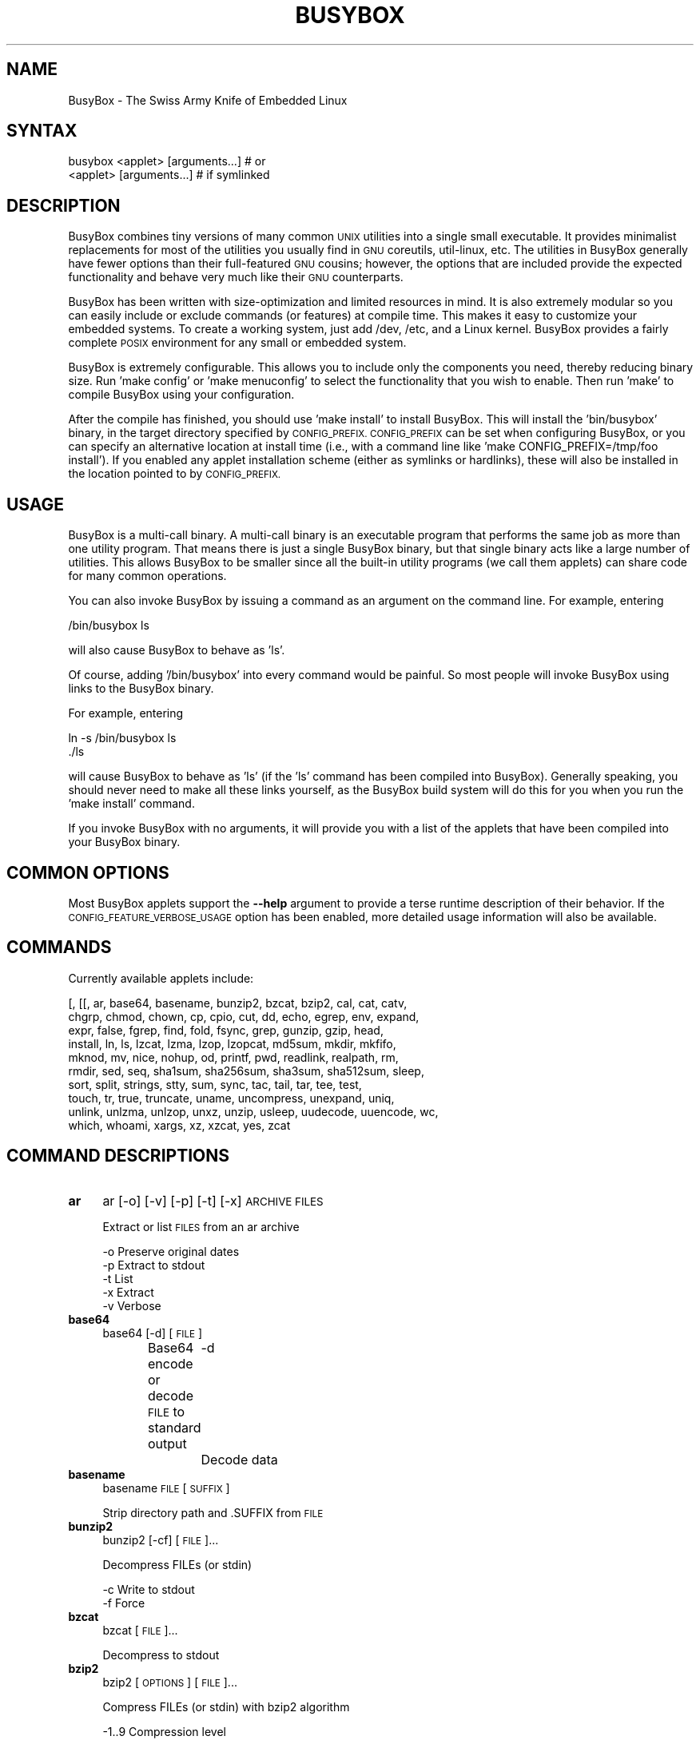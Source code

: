 .\" Automatically generated by Pod::Man 4.07 (Pod::Simple 3.32)
.\"
.\" Standard preamble:
.\" ========================================================================
.de Sp \" Vertical space (when we can't use .PP)
.if t .sp .5v
.if n .sp
..
.de Vb \" Begin verbatim text
.ft CW
.nf
.ne \\$1
..
.de Ve \" End verbatim text
.ft R
.fi
..
.\" Set up some character translations and predefined strings.  \*(-- will
.\" give an unbreakable dash, \*(PI will give pi, \*(L" will give a left
.\" double quote, and \*(R" will give a right double quote.  \*(C+ will
.\" give a nicer C++.  Capital omega is used to do unbreakable dashes and
.\" therefore won't be available.  \*(C` and \*(C' expand to `' in nroff,
.\" nothing in troff, for use with C<>.
.tr \(*W-
.ds C+ C\v'-.1v'\h'-1p'\s-2+\h'-1p'+\s0\v'.1v'\h'-1p'
.ie n \{\
.    ds -- \(*W-
.    ds PI pi
.    if (\n(.H=4u)&(1m=24u) .ds -- \(*W\h'-12u'\(*W\h'-12u'-\" diablo 10 pitch
.    if (\n(.H=4u)&(1m=20u) .ds -- \(*W\h'-12u'\(*W\h'-8u'-\"  diablo 12 pitch
.    ds L" ""
.    ds R" ""
.    ds C` ""
.    ds C' ""
'br\}
.el\{\
.    ds -- \|\(em\|
.    ds PI \(*p
.    ds L" ``
.    ds R" ''
.    ds C`
.    ds C'
'br\}
.\"
.\" Escape single quotes in literal strings from groff's Unicode transform.
.ie \n(.g .ds Aq \(aq
.el       .ds Aq '
.\"
.\" If the F register is >0, we'll generate index entries on stderr for
.\" titles (.TH), headers (.SH), subsections (.SS), items (.Ip), and index
.\" entries marked with X<> in POD.  Of course, you'll have to process the
.\" output yourself in some meaningful fashion.
.\"
.\" Avoid warning from groff about undefined register 'F'.
.de IX
..
.if !\nF .nr F 0
.if \nF>0 \{\
.    de IX
.    tm Index:\\$1\t\\n%\t"\\$2"
..
.    if !\nF==2 \{\
.        nr % 0
.        nr F 2
.    \}
.\}
.\"
.\" Accent mark definitions (@(#)ms.acc 1.5 88/02/08 SMI; from UCB 4.2).
.\" Fear.  Run.  Save yourself.  No user-serviceable parts.
.    \" fudge factors for nroff and troff
.if n \{\
.    ds #H 0
.    ds #V .8m
.    ds #F .3m
.    ds #[ \f1
.    ds #] \fP
.\}
.if t \{\
.    ds #H ((1u-(\\\\n(.fu%2u))*.13m)
.    ds #V .6m
.    ds #F 0
.    ds #[ \&
.    ds #] \&
.\}
.    \" simple accents for nroff and troff
.if n \{\
.    ds ' \&
.    ds ` \&
.    ds ^ \&
.    ds , \&
.    ds ~ ~
.    ds /
.\}
.if t \{\
.    ds ' \\k:\h'-(\\n(.wu*8/10-\*(#H)'\'\h"|\\n:u"
.    ds ` \\k:\h'-(\\n(.wu*8/10-\*(#H)'\`\h'|\\n:u'
.    ds ^ \\k:\h'-(\\n(.wu*10/11-\*(#H)'^\h'|\\n:u'
.    ds , \\k:\h'-(\\n(.wu*8/10)',\h'|\\n:u'
.    ds ~ \\k:\h'-(\\n(.wu-\*(#H-.1m)'~\h'|\\n:u'
.    ds / \\k:\h'-(\\n(.wu*8/10-\*(#H)'\z\(sl\h'|\\n:u'
.\}
.    \" troff and (daisy-wheel) nroff accents
.ds : \\k:\h'-(\\n(.wu*8/10-\*(#H+.1m+\*(#F)'\v'-\*(#V'\z.\h'.2m+\*(#F'.\h'|\\n:u'\v'\*(#V'
.ds 8 \h'\*(#H'\(*b\h'-\*(#H'
.ds o \\k:\h'-(\\n(.wu+\w'\(de'u-\*(#H)/2u'\v'-.3n'\*(#[\z\(de\v'.3n'\h'|\\n:u'\*(#]
.ds d- \h'\*(#H'\(pd\h'-\w'~'u'\v'-.25m'\f2\(hy\fP\v'.25m'\h'-\*(#H'
.ds D- D\\k:\h'-\w'D'u'\v'-.11m'\z\(hy\v'.11m'\h'|\\n:u'
.ds th \*(#[\v'.3m'\s+1I\s-1\v'-.3m'\h'-(\w'I'u*2/3)'\s-1o\s+1\*(#]
.ds Th \*(#[\s+2I\s-2\h'-\w'I'u*3/5'\v'-.3m'o\v'.3m'\*(#]
.ds ae a\h'-(\w'a'u*4/10)'e
.ds Ae A\h'-(\w'A'u*4/10)'E
.    \" corrections for vroff
.if v .ds ~ \\k:\h'-(\\n(.wu*9/10-\*(#H)'\s-2\u~\d\s+2\h'|\\n:u'
.if v .ds ^ \\k:\h'-(\\n(.wu*10/11-\*(#H)'\v'-.4m'^\v'.4m'\h'|\\n:u'
.    \" for low resolution devices (crt and lpr)
.if \n(.H>23 .if \n(.V>19 \
\{\
.    ds : e
.    ds 8 ss
.    ds o a
.    ds d- d\h'-1'\(ga
.    ds D- D\h'-1'\(hy
.    ds th \o'bp'
.    ds Th \o'LP'
.    ds ae ae
.    ds Ae AE
.\}
.rm #[ #] #H #V #F C
.\" ========================================================================
.\"
.IX Title "BUSYBOX 1"
.TH BUSYBOX 1 "2016-10-22" "version 1.25.1" "busybox"
.\" For nroff, turn off justification.  Always turn off hyphenation; it makes
.\" way too many mistakes in technical documents.
.if n .ad l
.nh
.SH "NAME"
BusyBox \- The Swiss Army Knife of Embedded Linux
.SH "SYNTAX"
.IX Header "SYNTAX"
.Vb 1
\& busybox <applet> [arguments...]  # or
\&
\& <applet> [arguments...]          # if symlinked
.Ve
.SH "DESCRIPTION"
.IX Header "DESCRIPTION"
BusyBox combines tiny versions of many common \s-1UNIX\s0 utilities into a single
small executable. It provides minimalist replacements for most of the utilities
you usually find in \s-1GNU\s0 coreutils, util-linux, etc. The utilities in BusyBox
generally have fewer options than their full-featured \s-1GNU\s0 cousins; however, the
options that are included provide the expected functionality and behave very
much like their \s-1GNU\s0 counterparts.
.PP
BusyBox has been written with size-optimization and limited resources in mind.
It is also extremely modular so you can easily include or exclude commands (or
features) at compile time. This makes it easy to customize your embedded
systems. To create a working system, just add /dev, /etc, and a Linux kernel.
BusyBox provides a fairly complete \s-1POSIX\s0 environment for any small or embedded
system.
.PP
BusyBox is extremely configurable.  This allows you to include only the
components you need, thereby reducing binary size. Run 'make config' or 'make
menuconfig' to select the functionality that you wish to enable.  Then run
\&'make' to compile BusyBox using your configuration.
.PP
After the compile has finished, you should use 'make install' to install
BusyBox. This will install the 'bin/busybox' binary, in the target directory
specified by \s-1CONFIG_PREFIX. CONFIG_PREFIX\s0 can be set when configuring BusyBox,
or you can specify an alternative location at install time (i.e., with a
command line like 'make CONFIG_PREFIX=/tmp/foo install'). If you enabled
any applet installation scheme (either as symlinks or hardlinks), these will
also be installed in the location pointed to by \s-1CONFIG_PREFIX.\s0
.SH "USAGE"
.IX Header "USAGE"
BusyBox is a multi-call binary.  A multi-call binary is an executable program
that performs the same job as more than one utility program.  That means there
is just a single BusyBox binary, but that single binary acts like a large
number of utilities.  This allows BusyBox to be smaller since all the built-in
utility programs (we call them applets) can share code for many common
operations.
.PP
You can also invoke BusyBox by issuing a command as an argument on the
command line.  For example, entering
.PP
.Vb 1
\&        /bin/busybox ls
.Ve
.PP
will also cause BusyBox to behave as 'ls'.
.PP
Of course, adding '/bin/busybox' into every command would be painful.  So most
people will invoke BusyBox using links to the BusyBox binary.
.PP
For example, entering
.PP
.Vb 2
\&        ln \-s /bin/busybox ls
\&        ./ls
.Ve
.PP
will cause BusyBox to behave as 'ls' (if the 'ls' command has been compiled
into BusyBox).  Generally speaking, you should never need to make all these
links yourself, as the BusyBox build system will do this for you when you run
the 'make install' command.
.PP
If you invoke BusyBox with no arguments, it will provide you with a list of the
applets that have been compiled into your BusyBox binary.
.SH "COMMON OPTIONS"
.IX Header "COMMON OPTIONS"
Most BusyBox applets support the \fB\-\-help\fR argument to provide a terse runtime
description of their behavior.  If the \s-1CONFIG_FEATURE_VERBOSE_USAGE\s0 option has
been enabled, more detailed usage information will also be available.
.SH "COMMANDS"
.IX Header "COMMANDS"
Currently available applets include:
.PP
.Vb 10
\&        [, [[, ar, base64, basename, bunzip2, bzcat, bzip2, cal, cat, catv,
\&        chgrp, chmod, chown, cp, cpio, cut, dd, echo, egrep, env, expand,
\&        expr, false, fgrep, find, fold, fsync, grep, gunzip, gzip, head,
\&        install, ln, ls, lzcat, lzma, lzop, lzopcat, md5sum, mkdir, mkfifo,
\&        mknod, mv, nice, nohup, od, printf, pwd, readlink, realpath, rm,
\&        rmdir, sed, seq, sha1sum, sha256sum, sha3sum, sha512sum, sleep,
\&        sort, split, strings, stty, sum, sync, tac, tail, tar, tee, test,
\&        touch, tr, true, truncate, uname, uncompress, unexpand, uniq,
\&        unlink, unlzma, unlzop, unxz, unzip, usleep, uudecode, uuencode, wc,
\&        which, whoami, xargs, xz, xzcat, yes, zcat
.Ve
.SH "COMMAND DESCRIPTIONS"
.IX Header "COMMAND DESCRIPTIONS"
.IP "\fBar\fR" 4
.IX Item "ar"
ar [\-o] [\-v] [\-p] [\-t] [\-x] \s-1ARCHIVE FILES\s0
.Sp
Extract or list \s-1FILES\s0 from an ar archive
.Sp
.Vb 5
\&        \-o      Preserve original dates
\&        \-p      Extract to stdout
\&        \-t      List
\&        \-x      Extract
\&        \-v      Verbose
.Ve
.IP "\fBbase64\fR" 4
.IX Item "base64"
base64 [\-d] [\s-1FILE\s0]
.Sp
Base64 encode or decode \s-1FILE\s0 to standard output
	\-d	Decode data
.IP "\fBbasename\fR" 4
.IX Item "basename"
basename \s-1FILE\s0 [\s-1SUFFIX\s0]
.Sp
Strip directory path and .SUFFIX from \s-1FILE\s0
.IP "\fBbunzip2\fR" 4
.IX Item "bunzip2"
bunzip2 [\-cf] [\s-1FILE\s0]...
.Sp
Decompress FILEs (or stdin)
.Sp
.Vb 2
\&        \-c      Write to stdout
\&        \-f      Force
.Ve
.IP "\fBbzcat\fR" 4
.IX Item "bzcat"
bzcat [\s-1FILE\s0]...
.Sp
Decompress to stdout
.IP "\fBbzip2\fR" 4
.IX Item "bzip2"
bzip2 [\s-1OPTIONS\s0] [\s-1FILE\s0]...
.Sp
Compress FILEs (or stdin) with bzip2 algorithm
.Sp
.Vb 4
\&        \-1..9   Compression level
\&        \-d      Decompress
\&        \-c      Write to stdout
\&        \-f      Force
.Ve
.IP "\fBcal\fR" 4
.IX Item "cal"
cal [\-jy] [[\s-1MONTH\s0] \s-1YEAR\s0]
.Sp
Display a calendar
.Sp
.Vb 2
\&        \-j      Use julian dates
\&        \-y      Display the entire year
.Ve
.IP "\fBcat\fR" 4
.IX Item "cat"
cat [\s-1FILE\s0]...
.Sp
Concatenate FILEs and print them to stdout
.IP "\fBcatv\fR" 4
.IX Item "catv"
catv [\-etv] [\s-1FILE\s0]...
.Sp
Display nonprinting characters as ^x or M\-x
.Sp
.Vb 3
\&        \-e      End each line with $
\&        \-t      Show tabs as ^I
\&        \-v      Don\*(Aqt use ^x or M\-x escapes
.Ve
.IP "\fBchgrp\fR" 4
.IX Item "chgrp"
chgrp [\-RhLHPcvf]... \s-1GROUP FILE...\s0
.Sp
Change the group membership of each \s-1FILE\s0 to \s-1GROUP\s0
.Sp
.Vb 8
\&        \-R      Recurse
\&        \-h      Affect symlinks instead of symlink targets
\&        \-L      Traverse all symlinks to directories
\&        \-H      Traverse symlinks on command line only
\&        \-P      Don\*(Aqt traverse symlinks (default)
\&        \-c      List changed files
\&        \-v      Verbose
\&        \-f      Hide errors
.Ve
.IP "\fBchmod\fR" 4
.IX Item "chmod"
chmod [\-Rcvf] MODE[,MODE]... \s-1FILE...\s0
.Sp
Each \s-1MODE\s0 is one or more of the letters ugoa, one of the
symbols +\-= and one or more of the letters rwxst
.Sp
.Vb 4
\&        \-R      Recurse
\&        \-c      List changed files
\&        \-v      List all files
\&        \-f      Hide errors
.Ve
.IP "\fBchown\fR" 4
.IX Item "chown"
chown [\-RhLHPcvf]... USER[:[\s-1GRP\s0]] \s-1FILE...\s0
.Sp
Change the owner and/or group of each \s-1FILE\s0 to \s-1USER\s0 and/or \s-1GRP\s0
.Sp
.Vb 8
\&        \-R      Recurse
\&        \-h      Affect symlinks instead of symlink targets
\&        \-L      Traverse all symlinks to directories
\&        \-H      Traverse symlinks on command line only
\&        \-P      Don\*(Aqt traverse symlinks (default)
\&        \-c      List changed files
\&        \-v      List all files
\&        \-f      Hide errors
.Ve
.IP "\fBcp\fR" 4
.IX Item "cp"
cp [\s-1OPTIONS\s0] \s-1SOURCE... DEST\s0
.Sp
Copy \s-1SOURCE\s0(s) to \s-1DEST\s0
.Sp
.Vb 10
\&        \-a      Same as \-dpR
\&        \-R,\-r   Recurse
\&        \-d,\-P   Preserve symlinks (default if \-R)
\&        \-L      Follow all symlinks
\&        \-H      Follow symlinks on command line
\&        \-p      Preserve file attributes if possible
\&        \-f      Overwrite
\&        \-i      Prompt before overwrite
\&        \-l,\-s   Create (sym)links
\&        \-u      Copy only newer files
.Ve
.IP "\fBcpio\fR" 4
.IX Item "cpio"
cpio [\-dmvu] [\-F \s-1FILE\s0] [\-R USER[:GRP]] [\-H newc] [\-tio] [\-p \s-1DIR\s0] [\s-1EXTR_FILE\s0]...
.Sp
Extract or list files from a cpio archive, or
create an archive (\-o) or copy files (\-p) using file list on stdin
.Sp
Main operation mode:
.Sp
.Vb 5
\&        \-t      List
\&        \-i      Extract EXTR_FILEs (or all)
\&        \-o      Create (requires \-H newc)
\&        \-p DIR  Copy files to DIR
\&Options:
\&
\&        \-d      Make leading directories
\&        \-m      Preserve mtime
\&        \-v      Verbose
\&        \-u      Overwrite
\&        \-F FILE Input (\-t,\-i,\-p) or output (\-o) file
\&        \-R USER[:GRP]   Set owner of created files
\&        \-H newc Archive format
.Ve
.IP "\fBcut\fR" 4
.IX Item "cut"
cut [\s-1OPTIONS\s0] [\s-1FILE\s0]...
.Sp
Print selected fields from each input \s-1FILE\s0 to stdout
.Sp
.Vb 6
\&        \-b LIST Output only bytes from LIST
\&        \-c LIST Output only characters from LIST
\&        \-d CHAR Use CHAR instead of tab as the field delimiter
\&        \-s      Output only the lines containing delimiter
\&        \-f N    Print only these fields
\&        \-n      Ignored
.Ve
.IP "\fBdd\fR" 4
.IX Item "dd"
dd [if=FILE] [of=FILE] [ibs=N] [obs=N] [bs=N] [count=N] [skip=N]
	[seek=N] [conv=notrunc|noerror|sync|fsync] [iflag=skip_bytes]
.Sp
Copy a file with converting and formatting
.Sp
.Vb 10
\&        if=FILE         Read from FILE instead of stdin
\&        of=FILE         Write to FILE instead of stdout
\&        bs=N            Read and write N bytes at a time
\&        ibs=N           Read N bytes at a time
\&        obs=N           Write N bytes at a time
\&        count=N         Copy only N input blocks
\&        skip=N          Skip N input blocks
\&        seek=N          Skip N output blocks
\&        conv=notrunc    Don\*(Aqt truncate output file
\&        conv=noerror    Continue after read errors
\&        conv=sync       Pad blocks with zeros
\&        conv=fsync      Physically write data out before finishing
\&        conv=swab       Swap every pair of bytes
\&        iflag=skip_bytes        skip=N is in bytes
\&        status=noxfer   Suppress rate output
\&        status=none     Suppress all output
.Ve
.Sp
N may be suffixed by c (1), w (2), b (512), kB (1000), k (1024), \s-1MB, M, GB, G\s0
.IP "\fBecho\fR" 4
.IX Item "echo"
echo [\-neE] [\s-1ARG\s0]...
.Sp
Print the specified ARGs to stdout
.Sp
.Vb 3
\&        \-n      Suppress trailing newline
\&        \-e      Interpret backslash escapes (i.e., \et=tab)
\&        \-E      Don\*(Aqt interpret backslash escapes (default)
.Ve
.IP "\fBenv\fR" 4
.IX Item "env"
env [\-iu] [\-] [name=value]... [\s-1PROG ARGS\s0]
.Sp
Print the current environment or run \s-1PROG\s0 after setting up
the specified environment
.Sp
.Vb 2
\&        \-, \-i   Start with an empty environment
\&        \-u      Remove variable from the environment
.Ve
.IP "\fBexpand\fR" 4
.IX Item "expand"
expand [\-i] [\-t N] [\s-1FILE\s0]...
.Sp
Convert tabs to spaces, writing to stdout
.Sp
.Vb 2
\&        \-i      Don\*(Aqt convert tabs after non blanks
\&        \-t      Tabstops every N chars
.Ve
.IP "\fBexpr\fR" 4
.IX Item "expr"
expr \s-1EXPRESSION\s0
.Sp
Print the value of \s-1EXPRESSION\s0 to stdout
.Sp
\&\s-1EXPRESSION\s0 may be:
.Sp
.Vb 10
\&        ARG1 | ARG2     ARG1 if it is neither null nor 0, otherwise ARG2
\&        ARG1 & ARG2     ARG1 if neither argument is null or 0, otherwise 0
\&        ARG1 < ARG2     1 if ARG1 is less than ARG2, else 0. Similarly:
\&        ARG1 <= ARG2
\&        ARG1 = ARG2
\&        ARG1 != ARG2
\&        ARG1 >= ARG2
\&        ARG1 > ARG2
\&        ARG1 + ARG2     Sum of ARG1 and ARG2. Similarly:
\&        ARG1 \- ARG2
\&        ARG1 * ARG2
\&        ARG1 / ARG2
\&        ARG1 % ARG2
\&        STRING : REGEXP         Anchored pattern match of REGEXP in STRING
\&        match STRING REGEXP     Same as STRING : REGEXP
\&        substr STRING POS LENGTH Substring of STRING, POS counted from 1
\&        index STRING CHARS      Index in STRING where any CHARS is found, or 0
\&        length STRING           Length of STRING
\&        quote TOKEN             Interpret TOKEN as a string, even if
\&                                it is a keyword like \*(Aqmatch\*(Aq or an
\&                                operator like \*(Aq/\*(Aq
\&        (EXPRESSION)            Value of EXPRESSION
.Ve
.Sp
Beware that many operators need to be escaped or quoted for shells.
Comparisons are arithmetic if both ARGs are numbers, else
lexicographical. Pattern matches return the string matched between
\&\e( and \e) or null; if \e( and \e) are not used, they return the number
of characters matched or 0.
.IP "\fBfind\fR" 4
.IX Item "find"
find [\-HL] [\s-1PATH\s0]... [\s-1OPTIONS\s0] [\s-1ACTIONS\s0]
.Sp
Search for files and perform actions on them.
First failed action stops processing of current file.
Defaults: \s-1PATH\s0 is current directory, action is '\-print'
.Sp
.Vb 7
\&        \-L,\-follow      Follow symlinks
\&        \-H              ...on command line only
\&        \-xdev           Don\*(Aqt descend directories on other filesystems
\&        \-maxdepth N     Descend at most N levels. \-maxdepth 0 applies
\&                        actions to command line arguments only
\&        \-mindepth N     Don\*(Aqt act on first N levels
\&        \-depth          Act on directory *after* traversing it
.Ve
.Sp
Actions:
.Sp
.Vb 10
\&        ( ACTIONS )     Group actions for \-o / \-a
\&        ! ACT           Invert ACT\*(Aqs success/failure
\&        ACT1 [\-a] ACT2  If ACT1 fails, stop, else do ACT2
\&        ACT1 \-o ACT2    If ACT1 succeeds, stop, else do ACT2
\&                        Note: \-a has higher priority than \-o
\&        \-name PATTERN   Match file name (w/o directory name) to PATTERN
\&        \-iname PATTERN  Case insensitive \-name
\&        \-path PATTERN   Match path to PATTERN
\&        \-ipath PATTERN  Case insensitive \-path
\&        \-regex PATTERN  Match path to regex PATTERN
\&        \-type X         File type is X (one of: f,d,l,b,c,...)
\&        \-perm MASK      At least one mask bit (+MASK), all bits (\-MASK),
\&                        or exactly MASK bits are set in file\*(Aqs mode
\&        \-mtime DAYS     mtime is greater than (+N), less than (\-N),
\&                        or exactly N days in the past
\&        \-mmin MINS      mtime is greater than (+N), less than (\-N),
\&                        or exactly N minutes in the past
\&        \-newer FILE     mtime is more recent than FILE\*(Aqs
\&        \-inum N         File has inode number N
\&        \-user NAME/ID   File is owned by given user
\&        \-group NAME/ID  File is owned by given group
\&        \-size N[bck]    File size is N (c:bytes,k:kbytes,b:512 bytes(def.))
\&                        +/\-N: file size is bigger/smaller than N
\&        \-links N        Number of links is greater than (+N), less than (\-N),
\&                        or exactly N
\&        \-prune          If current file is directory, don\*(Aqt descend into it
\&If none of the following actions is specified, \-print is assumed
\&        \-print          Print file name
\&        \-print0         Print file name, NUL terminated
\&        \-exec CMD ARG ; Run CMD with all instances of {} replaced by
\&                        file name. Fails if CMD exits with nonzero
\&        \-exec CMD ARG + Run CMD with {} replaced by list of file names
\&        \-delete         Delete current file/directory. Turns on \-depth option
.Ve
.IP "\fBfold\fR" 4
.IX Item "fold"
fold [\-bs] [\-w \s-1WIDTH\s0] [\s-1FILE\s0]...
.Sp
Wrap input lines in each \s-1FILE \s0(or stdin), writing to stdout
.Sp
.Vb 3
\&        \-b      Count bytes rather than columns
\&        \-s      Break at spaces
\&        \-w      Use WIDTH columns instead of 80
.Ve
.IP "\fBfsync\fR" 4
.IX Item "fsync"
fsync [\-d] \s-1FILE...\s0
.Sp
Write files' buffered blocks to disk
.Sp
.Vb 1
\&        \-d      Avoid syncing metadata
.Ve
.IP "\fBgrep\fR" 4
.IX Item "grep"
grep [\-HhnlLoqvsriwFE] [\-m N] [\-A/B/C N] PATTERN/\-e \s-1PATTERN..\s0./\-f \s-1FILE\s0 [\s-1FILE\s0]...
.Sp
Search for \s-1PATTERN\s0 in FILEs (or stdin)
.Sp
.Vb 10
\&        \-H      Add \*(Aqfilename:\*(Aq prefix
\&        \-h      Do not add \*(Aqfilename:\*(Aq prefix
\&        \-n      Add \*(Aqline_no:\*(Aq prefix
\&        \-l      Show only names of files that match
\&        \-L      Show only names of files that don\*(Aqt match
\&        \-c      Show only count of matching lines
\&        \-o      Show only the matching part of line
\&        \-q      Quiet. Return 0 if PATTERN is found, 1 otherwise
\&        \-v      Select non\-matching lines
\&        \-s      Suppress open and read errors
\&        \-r      Recurse
\&        \-i      Ignore case
\&        \-w      Match whole words only
\&        \-x      Match whole lines only
\&        \-F      PATTERN is a literal (not regexp)
\&        \-E      PATTERN is an extended regexp
\&        \-m N    Match up to N times per file
\&        \-A N    Print N lines of trailing context
\&        \-B N    Print N lines of leading context
\&        \-C N    Same as \*(Aq\-A N \-B N\*(Aq
\&        \-e PTRN Pattern to match
\&        \-f FILE Read pattern from file
.Ve
.IP "\fBgunzip\fR" 4
.IX Item "gunzip"
gunzip [\-cft] [\s-1FILE\s0]...
.Sp
Decompress FILEs (or stdin)
.Sp
.Vb 3
\&        \-c      Write to stdout
\&        \-f      Force
\&        \-t      Test file integrity
.Ve
.IP "\fBgzip\fR" 4
.IX Item "gzip"
gzip [\-cfd] [\s-1FILE\s0]...
.Sp
Compress FILEs (or stdin)
.Sp
.Vb 3
\&        \-d      Decompress
\&        \-c      Write to stdout
\&        \-f      Force
.Ve
.IP "\fBhead\fR" 4
.IX Item "head"
head [\s-1OPTIONS\s0] [\s-1FILE\s0]...
.Sp
Print first 10 lines of each \s-1FILE \s0(or stdin) to stdout.
With more than one \s-1FILE,\s0 precede each with a filename header.
.Sp
.Vb 5
\&        \-n N[kbm]       Print first N lines
\&        \-n \-N[kbm]      Print all except N last lines
\&        \-c [\-]N[kbm]    Print first N bytes
\&        \-q              Never print headers
\&        \-v              Always print headers
.Ve
.Sp
N may be suffixed by k (x1024), b (x512), or m (x1024^2).
.IP "\fBinstall\fR" 4
.IX Item "install"
install [\-cdDsp] [\-o \s-1USER\s0] [\-g \s-1GRP\s0] [\-m \s-1MODE\s0] [\-t \s-1DIR\s0] [\s-1SOURCE\s0]... \s-1DEST\s0
.Sp
Copy files and set attributes
.Sp
.Vb 9
\&        \-c      Just copy (default)
\&        \-d      Create directories
\&        \-D      Create leading target directories
\&        \-s      Strip symbol table
\&        \-p      Preserve date
\&        \-o USER Set ownership
\&        \-g GRP  Set group ownership
\&        \-m MODE Set permissions
\&        \-t DIR  Install to DIR
.Ve
.IP "\fBln\fR" 4
.IX Item "ln"
ln [\s-1OPTIONS\s0] \s-1TARGET...\s0 LINK|DIR
.Sp
Create a link \s-1LINK\s0 or \s-1DIR/TARGET\s0 to the specified \s-1TARGET\s0(s)
.Sp
.Vb 7
\&        \-s      Make symlinks instead of hardlinks
\&        \-f      Remove existing destinations
\&        \-n      Don\*(Aqt dereference symlinks \- treat like normal file
\&        \-b      Make a backup of the target (if exists) before link operation
\&        \-S suf  Use suffix instead of ~ when making backup files
\&        \-T      2nd arg must be a DIR
\&        \-v      Verbose
.Ve
.IP "\fBls\fR" 4
.IX Item "ls"
ls [\-1AaCxdLHRFplinsehrSXvctu] [\-w \s-1WIDTH\s0] [\s-1FILE\s0]...
.Sp
List directory contents
.Sp
.Vb 10
\&        \-1      One column output
\&        \-a      Include entries which start with .
\&        \-A      Like \-a, but exclude . and ..
\&        \-C      List by columns
\&        \-x      List by lines
\&        \-d      List directory entries instead of contents
\&        \-L      Follow symlinks
\&        \-H      Follow symlinks on command line
\&        \-R      Recurse
\&        \-p      Append / to dir entries
\&        \-F      Append indicator (one of */=@|) to entries
\&        \-l      Long listing format
\&        \-i      List inode numbers
\&        \-n      List numeric UIDs and GIDs instead of names
\&        \-s      List allocated blocks
\&        \-e      List full date and time
\&        \-h      List sizes in human readable format (1K 243M 2G)
\&        \-r      Sort in reverse order
\&        \-S      Sort by size
\&        \-X      Sort by extension
\&        \-v      Sort by version
\&        \-c      With \-l: sort by ctime
\&        \-t      With \-l: sort by mtime
\&        \-u      With \-l: sort by atime
\&        \-w N    Assume the terminal is N columns wide
\&        \-\-color[={always,never,auto}]   Control coloring
.Ve
.IP "\fBlzcat\fR" 4
.IX Item "lzcat"
lzcat [\s-1FILE\s0]...
.Sp
Decompress to stdout
.IP "\fBlzma\fR" 4
.IX Item "lzma"
lzma \-d [\-cf] [\s-1FILE\s0]...
.Sp
Decompress \s-1FILE \s0(or stdin)
.Sp
.Vb 3
\&        \-d      Decompress
\&        \-c      Write to stdout
\&        \-f      Force
.Ve
.IP "\fBlzop\fR" 4
.IX Item "lzop"
lzop [\-cfvd123456789CF] [\s-1FILE\s0]...
.Sp
.Vb 7
\&        \-1..9   Compression level
\&        \-d      Decompress
\&        \-c      Write to stdout
\&        \-f      Force
\&        \-v      Verbose
\&        \-F      Don\*(Aqt store or verify checksum
\&        \-C      Also write checksum of compressed block
.Ve
.IP "\fBlzopcat\fR" 4
.IX Item "lzopcat"
lzopcat [\-vCF] [\s-1FILE\s0]...
.Sp
.Vb 2
\&        \-v      Verbose
\&        \-F      Don\*(Aqt store or verify checksum
.Ve
.IP "\fBmd5sum\fR" 4
.IX Item "md5sum"
md5sum [\-c[sw]] [\s-1FILE\s0]...
.Sp
Print or check \s-1MD5\s0 checksums
.Sp
.Vb 3
\&        \-c      Check sums against list in FILEs
\&        \-s      Don\*(Aqt output anything, status code shows success
\&        \-w      Warn about improperly formatted checksum lines
.Ve
.IP "\fBmkdir\fR" 4
.IX Item "mkdir"
mkdir [\s-1OPTIONS\s0] \s-1DIRECTORY...\s0
.Sp
Create \s-1DIRECTORY\s0
.Sp
.Vb 2
\&        \-m MODE Mode
\&        \-p      No error if exists; make parent directories as needed
.Ve
.IP "\fBmkfifo\fR" 4
.IX Item "mkfifo"
mkfifo [\-m \s-1MODE\s0] \s-1NAME\s0
.Sp
Create named pipe
.Sp
.Vb 1
\&        \-m MODE Mode (default a=rw)
.Ve
.IP "\fBmknod\fR" 4
.IX Item "mknod"
mknod [\-m \s-1MODE\s0] \s-1NAME TYPE MAJOR MINOR\s0
.Sp
Create a special file (block, character, or pipe)
.Sp
.Vb 5
\&        \-m MODE Creation mode (default a=rw)
\&TYPE:
\&        b       Block device
\&        c or u  Character device
\&        p       Named pipe (MAJOR and MINOR are ignored)
.Ve
.IP "\fBmv\fR" 4
.IX Item "mv"
mv [\-fin] \s-1SOURCE DEST\s0
or: mv [\-fin] \s-1SOURCE... DIRECTORY\s0
.Sp
Rename \s-1SOURCE\s0 to \s-1DEST,\s0 or move \s-1SOURCE\s0(s) to \s-1DIRECTORY\s0
.Sp
.Vb 3
\&        \-f      Don\*(Aqt prompt before overwriting
\&        \-i      Interactive, prompt before overwrite
\&        \-n      Don\*(Aqt overwrite an existing file
.Ve
.IP "\fBnice\fR" 4
.IX Item "nice"
nice [\-n \s-1ADJUST\s0] [\s-1PROG ARGS\s0]
.Sp
Change scheduling priority, run \s-1PROG\s0
.Sp
.Vb 1
\&        \-n ADJUST       Adjust priority by ADJUST
.Ve
.IP "\fBnohup\fR" 4
.IX Item "nohup"
nohup \s-1PROG ARGS\s0
.Sp
Run \s-1PROG\s0 immune to hangups, with output to a non-tty
.IP "\fBod\fR" 4
.IX Item "od"
od [\-abcdfhilovxs] [\-t \s-1TYPE\s0] [\-A \s-1RADIX\s0] [\-N \s-1SIZE\s0] [\-j \s-1SKIP\s0] [\-S \s-1MINSTR\s0] [\-w \s-1WIDTH\s0] [\s-1FILE\s0]...
.Sp
Print FILEs (or stdin) unambiguously, as octal bytes by default
.IP "\fBprintf\fR" 4
.IX Item "printf"
printf \s-1FORMAT\s0 [\s-1ARG\s0]...
.Sp
Format and print \s-1ARG\s0(s) according to \s-1FORMAT \s0(a\-la C printf)
.IP "\fBpwd\fR" 4
.IX Item "pwd"
pwd
.Sp
Print the full filename of the current working directory
.IP "\fBreadlink\fR" 4
.IX Item "readlink"
readlink [\-fnv] \s-1FILE\s0
.Sp
Display the value of a symlink
.Sp
.Vb 3
\&        \-f      Canonicalize by following all symlinks
\&        \-n      Don\*(Aqt add newline
\&        \-v      Verbose
.Ve
.IP "\fBrealpath\fR" 4
.IX Item "realpath"
realpath \s-1FILE...\s0
.Sp
Return the absolute pathnames of given \s-1FILE\s0
.IP "\fBrm\fR" 4
.IX Item "rm"
rm [\-irf] \s-1FILE...\s0
.Sp
Remove (unlink) FILEs
.Sp
.Vb 3
\&        \-i      Always prompt before removing
\&        \-f      Never prompt
\&        \-R,\-r   Recurse
.Ve
.IP "\fBrmdir\fR" 4
.IX Item "rmdir"
rmdir [\s-1OPTIONS\s0] \s-1DIRECTORY...\s0
.Sp
Remove \s-1DIRECTORY\s0 if it is empty
.Sp
.Vb 1
\&        \-p      Include parents
.Ve
.IP "\fBsed\fR" 4
.IX Item "sed"
sed [\-inrE] [\-f \s-1FILE\s0]... [\-e \s-1CMD\s0]... [\s-1FILE\s0]...
or: sed [\-inrE] \s-1CMD\s0 [\s-1FILE\s0]...
.Sp
.Vb 6
\&        \-e CMD  Add CMD to sed commands to be executed
\&        \-f FILE Add FILE contents to sed commands to be executed
\&        \-i[SFX] Edit files in\-place (otherwise sends to stdout)
\&                Optionally back files up, appending SFX
\&        \-n      Suppress automatic printing of pattern space
\&        \-r,\-E   Use extended regex syntax
.Ve
.Sp
If no \-e or \-f, the first non-option argument is the sed command string.
Remaining arguments are input files (stdin if none).
.IP "\fBseq\fR" 4
.IX Item "seq"
seq [\-w] [\-s \s-1SEP\s0] [\s-1FIRST\s0 [\s-1INC\s0]] \s-1LAST\s0
.Sp
Print numbers from \s-1FIRST\s0 to \s-1LAST,\s0 in steps of \s-1INC.
FIRST, INC\s0 default to 1.
.Sp
.Vb 2
\&        \-w      Pad to last with leading zeros
\&        \-s SEP  String separator
.Ve
.IP "\fBsha1sum\fR" 4
.IX Item "sha1sum"
sha1sum [\-c[sw]] [\s-1FILE\s0]...
.Sp
Print or check \s-1SHA1\s0 checksums
.Sp
.Vb 3
\&        \-c      Check sums against list in FILEs
\&        \-s      Don\*(Aqt output anything, status code shows success
\&        \-w      Warn about improperly formatted checksum lines
.Ve
.IP "\fBsha256sum\fR" 4
.IX Item "sha256sum"
sha256sum [\-c[sw]] [\s-1FILE\s0]...
.Sp
Print or check \s-1SHA256\s0 checksums
.Sp
.Vb 3
\&        \-c      Check sums against list in FILEs
\&        \-s      Don\*(Aqt output anything, status code shows success
\&        \-w      Warn about improperly formatted checksum lines
.Ve
.IP "\fBsha3sum\fR" 4
.IX Item "sha3sum"
sha3sum [\-c[sw]] [\s-1FILE\s0]...
.Sp
Print or check \s-1SHA3\-512\s0 checksums
.Sp
.Vb 3
\&        \-c      Check sums against list in FILEs
\&        \-s      Don\*(Aqt output anything, status code shows success
\&        \-w      Warn about improperly formatted checksum lines
.Ve
.IP "\fBsha512sum\fR" 4
.IX Item "sha512sum"
sha512sum [\-c[sw]] [\s-1FILE\s0]...
.Sp
Print or check \s-1SHA512\s0 checksums
.Sp
.Vb 3
\&        \-c      Check sums against list in FILEs
\&        \-s      Don\*(Aqt output anything, status code shows success
\&        \-w      Warn about improperly formatted checksum lines
.Ve
.IP "\fBsleep\fR" 4
.IX Item "sleep"
sleep [N]...
.Sp
Pause for a time equal to the total of the args given, where each arg can
have an optional suffix of (s)econds, (m)inutes, (h)ours, or (d)ays
.IP "\fBsort\fR" 4
.IX Item "sort"
sort [\-nrugMcszbdfiokt] [\-o \s-1FILE\s0] [\-k start[.offset][opts][,end[.offset][opts]] [\-t \s-1CHAR\s0] [\s-1FILE\s0]...
.Sp
Sort lines of text
.Sp
.Vb 10
\&        \-o FILE Output to FILE
\&        \-c      Check whether input is sorted
\&        \-b      Ignore leading blanks
\&        \-f      Ignore case
\&        \-i      Ignore unprintable characters
\&        \-d      Dictionary order (blank or alphanumeric only)
\&        \-g      General numerical sort
\&        \-M      Sort month
\&        \-n      Sort numbers
\&        \-t CHAR Field separator
\&        \-k N[,M] Sort by Nth field
\&        \-r      Reverse sort order
\&        \-s      Stable (don\*(Aqt sort ties alphabetically)
\&        \-u      Suppress duplicate lines
\&        \-z      Lines are terminated by NUL, not newline
.Ve
.IP "\fBsplit\fR" 4
.IX Item "split"
split [\s-1OPTIONS\s0] [\s-1INPUT\s0 [\s-1PREFIX\s0]]
.Sp
.Vb 3
\&        \-b N[k|m]       Split by N (kilo|mega)bytes
\&        \-l N            Split by N lines
\&        \-a N            Use N letters as suffix
.Ve
.IP "\fBstrings\fR" 4
.IX Item "strings"
strings [\-afo] [\-n \s-1LEN\s0] [\s-1FILE\s0]...
.Sp
Display printable strings in a binary file
.Sp
.Vb 4
\&        \-a      Scan whole file (default)
\&        \-f      Precede strings with filenames
\&        \-n LEN  At least LEN characters form a string (default 4)
\&        \-o      Precede strings with decimal offsets
.Ve
.IP "\fBstty\fR" 4
.IX Item "stty"
stty [\-a|g] [\-F \s-1DEVICE\s0] [\s-1SETTING\s0]...
.Sp
Without arguments, prints baud rate, line discipline,
and deviations from stty sane
.Sp
.Vb 4
\&        \-F DEVICE       Open device instead of stdin
\&        \-a              Print all current settings in human\-readable form
\&        \-g              Print in stty\-readable form
\&        [SETTING]       See manpage
.Ve
.IP "\fBsum\fR" 4
.IX Item "sum"
sum [\-rs] [\s-1FILE\s0]...
.Sp
Checksum and count the blocks in a file
.Sp
.Vb 2
\&        \-r      Use BSD sum algorithm (1K blocks)
\&        \-s      Use System V sum algorithm (512byte blocks)
.Ve
.IP "\fBsync\fR" 4
.IX Item "sync"
sync
.Sp
Write all buffered blocks to disk
.IP "\fBtac\fR" 4
.IX Item "tac"
tac [\s-1FILE\s0]...
.Sp
Concatenate FILEs and print them in reverse
.IP "\fBtail\fR" 4
.IX Item "tail"
tail [\s-1OPTIONS\s0] [\s-1FILE\s0]...
.Sp
Print last 10 lines of each \s-1FILE \s0(or stdin) to stdout.
With more than one \s-1FILE,\s0 precede each with a filename header.
.Sp
.Vb 8
\&        \-f              Print data as file grows
\&        \-c [+]N[kbm]    Print last N bytes
\&        \-n N[kbm]       Print last N lines
\&        \-n +N[kbm]      Start on Nth line and print the rest
\&        \-q              Never print headers
\&        \-s SECONDS      Wait SECONDS between reads with \-f
\&        \-v              Always print headers
\&        \-F              Same as \-f, but keep retrying
.Ve
.Sp
N may be suffixed by k (x1024), b (x512), or m (x1024^2).
.IP "\fBtar\fR" 4
.IX Item "tar"
tar \-[cxtZzJjahmvO] [\-X \s-1FILE\s0] [\-T \s-1FILE\s0] [\-f \s-1TARFILE\s0] [\-C \s-1DIR\s0] [\s-1FILE\s0]...
.Sp
Create, extract, or list files from a tar file
.Sp
Operation:
.Sp
.Vb 10
\&        c       Create
\&        x       Extract
\&        t       List
\&        f       Name of TARFILE (\*(Aq\-\*(Aq for stdin/out)
\&        C       Change to DIR before operation
\&        v       Verbose
\&        Z       (De)compress using compress
\&        z       (De)compress using gzip
\&        J       (De)compress using xz
\&        j       (De)compress using bzip2
\&        a       (De)compress using lzma
\&        O       Extract to stdout
\&        h       Follow symlinks
\&        m       Don\*(Aqt restore mtime
\&        X       File with names to exclude
\&        T       File with names to include
.Ve
.IP "\fBtee\fR" 4
.IX Item "tee"
tee [\-ai] [\s-1FILE\s0]...
.Sp
Copy stdin to each \s-1FILE,\s0 and also to stdout
.Sp
.Vb 2
\&        \-a      Append to the given FILEs, don\*(Aqt overwrite
\&        \-i      Ignore interrupt signals (SIGINT)
.Ve
.IP "\fBtouch\fR" 4
.IX Item "touch"
touch [\-c] [\-d \s-1DATE\s0] [\-t \s-1DATE\s0] [\-r \s-1FILE\s0] \s-1FILE...\s0
.Sp
Update the last-modified date on the given FILE[s]
.Sp
.Vb 4
\&        \-c      Don\*(Aqt create files
\&        \-d DT   Date/time to use
\&        \-t DT   Date/time to use
\&        \-r FILE Use FILE\*(Aqs date/time
.Ve
.IP "\fBtr\fR" 4
.IX Item "tr"
tr [\-cds] \s-1STRING1\s0 [\s-1STRING2\s0]
.Sp
Translate, squeeze, or delete characters from stdin, writing to stdout
.Sp
.Vb 3
\&        \-c      Take complement of STRING1
\&        \-d      Delete input characters coded STRING1
\&        \-s      Squeeze multiple output characters of STRING2 into one character
.Ve
.IP "\fBtruncate\fR" 4
.IX Item "truncate"
truncate [\-c] \-s \s-1SIZE FILE...\s0
.Sp
Truncate FILEs to the given size
.Sp
.Vb 2
\&        \-c      Do not create files
\&        \-s SIZE Truncate to SIZE
.Ve
.IP "\fBuname\fR" 4
.IX Item "uname"
uname [\-amnrspvio]
.Sp
Print system information
.Sp
.Vb 9
\&        \-a      Print all
\&        \-m      The machine (hardware) type
\&        \-n      Hostname
\&        \-r      Kernel release
\&        \-s      Kernel name (default)
\&        \-p      Processor type
\&        \-v      Kernel version
\&        \-i      The hardware platform
\&        \-o      OS name
.Ve
.IP "\fBuncompress\fR" 4
.IX Item "uncompress"
uncompress [\-cf] [\s-1FILE\s0]...
.Sp
Decompress .Z file[s]
.Sp
.Vb 2
\&        \-c      Write to stdout
\&        \-f      Overwrite
.Ve
.IP "\fBunexpand\fR" 4
.IX Item "unexpand"
unexpand [\-fa][\-t N] [\s-1FILE\s0]...
.Sp
Convert spaces to tabs, writing to stdout
.Sp
.Vb 3
\&        \-a      Convert all blanks
\&        \-f      Convert only leading blanks
\&        \-t N    Tabstops every N chars
.Ve
.IP "\fBuniq\fR" 4
.IX Item "uniq"
uniq [\-cdu][\-f,s,w N] [\s-1INPUT\s0 [\s-1OUTPUT\s0]]
.Sp
Discard duplicate lines
.Sp
.Vb 6
\&        \-c      Prefix lines by the number of occurrences
\&        \-d      Only print duplicate lines
\&        \-u      Only print unique lines
\&        \-f N    Skip first N fields
\&        \-s N    Skip first N chars (after any skipped fields)
\&        \-w N    Compare N characters in line
.Ve
.IP "\fBunlink\fR" 4
.IX Item "unlink"
unlink \s-1FILE\s0
.Sp
Delete \s-1FILE\s0 by calling \fIunlink()\fR
.IP "\fBunlzma\fR" 4
.IX Item "unlzma"
unlzma [\-cf] [\s-1FILE\s0]...
.Sp
Decompress \s-1FILE \s0(or stdin)
.Sp
.Vb 2
\&        \-c      Write to stdout
\&        \-f      Force
.Ve
.IP "\fBunlzop\fR" 4
.IX Item "unlzop"
unlzop [\-cfvCF] [\s-1FILE\s0]...
.Sp
.Vb 4
\&        \-c      Write to stdout
\&        \-f      Force
\&        \-v      Verbose
\&        \-F      Don\*(Aqt store or verify checksum
.Ve
.IP "\fBunxz\fR" 4
.IX Item "unxz"
unxz [\-cf] [\s-1FILE\s0]...
.Sp
Decompress \s-1FILE \s0(or stdin)
.Sp
.Vb 2
\&        \-c      Write to stdout
\&        \-f      Force
.Ve
.IP "\fBunzip\fR" 4
.IX Item "unzip"
unzip [\-lnopq] FILE[.zip] [\s-1FILE\s0]... [\-x \s-1FILE...\s0] [\-d \s-1DIR\s0]
.Sp
Extract FILEs from \s-1ZIP\s0 archive
.Sp
.Vb 7
\&        \-l      List contents (with \-q for short form)
\&        \-n      Never overwrite files (default: ask)
\&        \-o      Overwrite
\&        \-p      Print to stdout
\&        \-q      Quiet
\&        \-x FILE Exclude FILEs
\&        \-d DIR  Extract into DIR
.Ve
.IP "\fBusleep\fR" 4
.IX Item "usleep"
usleep N
.Sp
Pause for N microseconds
.IP "\fBuudecode\fR" 4
.IX Item "uudecode"
uudecode [\-o \s-1OUTFILE\s0] [\s-1INFILE\s0]
.Sp
Uudecode a file
Finds \s-1OUTFILE\s0 in uuencoded source unless \-o is given
.IP "\fBuuencode\fR" 4
.IX Item "uuencode"
uuencode [\-m] [\s-1FILE\s0] \s-1STORED_FILENAME\s0
.Sp
Uuencode \s-1FILE \s0(or stdin) to stdout
.Sp
.Vb 1
\&        \-m      Use base64 encoding per RFC1521
.Ve
.IP "\fBwc\fR" 4
.IX Item "wc"
wc [\-clwL] [\s-1FILE\s0]...
.Sp
Count lines, words, and bytes for each \s-1FILE \s0(or stdin)
.Sp
.Vb 4
\&        \-c      Count bytes
\&        \-l      Count newlines
\&        \-w      Count words
\&        \-L      Print longest line length
.Ve
.IP "\fBwhich\fR" 4
.IX Item "which"
which [\s-1COMMAND\s0]...
.Sp
Locate a \s-1COMMAND\s0
.IP "\fBwhoami\fR" 4
.IX Item "whoami"
whoami
.Sp
Print the user name associated with the current effective user id
.IP "\fBxargs\fR" 4
.IX Item "xargs"
xargs [\s-1OPTIONS\s0] [\s-1PROG ARGS\s0]
.Sp
Run \s-1PROG\s0 on every item given by stdin
.Sp
.Vb 9
\&        \-p      Ask user whether to run each command
\&        \-r      Don\*(Aqt run command if input is empty
\&        \-0      Input is separated by NUL characters
\&        \-t      Print the command on stderr before execution
\&        \-e[STR] STR stops input processing
\&        \-n N    Pass no more than N args to PROG
\&        \-s N    Pass command line of no more than N bytes
\&        \-I STR  Replace STR within PROG ARGS with input line
\&        \-x      Exit if size is exceeded
.Ve
.IP "\fBxz\fR" 4
.IX Item "xz"
xz \-d [\-cf] [\s-1FILE\s0]...
.Sp
Decompress \s-1FILE \s0(or stdin)
.Sp
.Vb 3
\&        \-d      Decompress
\&        \-c      Write to stdout
\&        \-f      Force
.Ve
.IP "\fBxzcat\fR" 4
.IX Item "xzcat"
xzcat [\s-1FILE\s0]...
.Sp
Decompress to stdout
.IP "\fByes\fR" 4
.IX Item "yes"
yes [\s-1STRING\s0]
.Sp
Repeatedly output a line with \s-1STRING,\s0 or 'y'
.IP "\fBzcat\fR" 4
.IX Item "zcat"
zcat [\s-1FILE\s0]...
.Sp
Decompress to stdout
.SH "LIBC NSS"
.IX Header "LIBC NSS"
\&\s-1GNU\s0 Libc (glibc) uses the Name Service Switch (\s-1NSS\s0) to configure the behavior
of the C library for the local environment, and to configure how it reads
system data, such as passwords and group information.  This is implemented
using an /etc/nsswitch.conf configuration file, and using one or more of the
/lib/libnss_* libraries.  BusyBox tries to avoid using any libc calls that make
use of \s-1NSS. \s0 Some applets however, such as login and su, will use libc functions
that require \s-1NSS.\s0
.PP
If you enable \s-1CONFIG_USE_BB_PWD_GRP,\s0 BusyBox will use internal functions to
directly access the /etc/passwd, /etc/group, and /etc/shadow files without
using \s-1NSS. \s0 This may allow you to run your system without the need for
installing any of the \s-1NSS\s0 configuration files and libraries.
.PP
When used with glibc, the BusyBox 'networking' applets will similarly require
that you install at least some of the glibc \s-1NSS\s0 stuff (in particular,
/etc/nsswitch.conf, /lib/libnss_dns*, /lib/libnss_files*, and /lib/libresolv*).
.PP
Shameless Plug: As an alternative, one could use a C library such as uClibc.  In
addition to making your system significantly smaller, uClibc does not require the
use of any \s-1NSS\s0 support files or libraries.
.SH "MAINTAINER"
.IX Header "MAINTAINER"
Denis Vlasenko <vda.linux@googlemail.com>
.SH "AUTHORS"
.IX Header "AUTHORS"
The following people have contributed code to BusyBox whether they know it or
not.  If you have written code included in BusyBox, you should probably be
listed here so you can obtain your bit of eternal glory.  If you should be
listed here, or the description of what you have done needs more detail, or is
incorrect, please send in an update.
.PP
Emanuele Aina <emanuele.aina@tiscali.it>
    run-parts
.PP
Erik Andersen <andersen@codepoet.org>
.PP
.Vb 4
\&    Tons of new stuff, major rewrite of most of the
\&    core apps, tons of new apps as noted in header files.
\&    Lots of tedious effort writing these boring docs that
\&    nobody is going to actually read.
.Ve
.PP
Laurence Anderson <l.d.anderson@warwick.ac.uk>
.PP
.Vb 1
\&    rpm2cpio, unzip, get_header_cpio, read_gz interface, rpm
.Ve
.PP
Jeff Angielski <jeff@theptrgroup.com>
.PP
.Vb 1
\&    ftpput, ftpget
.Ve
.PP
Edward Betts <edward@debian.org>
.PP
.Vb 1
\&    expr, hostid, logname, whoami
.Ve
.PP
John Beppu <beppu@codepoet.org>
.PP
.Vb 1
\&    du, nslookup, sort
.Ve
.PP
Brian Candler <B.Candler@pobox.com>
.PP
.Vb 1
\&    tiny\-ls(ls)
.Ve
.PP
Randolph Chung <tausq@debian.org>
.PP
.Vb 1
\&    fbset, ping, hostname
.Ve
.PP
Dave Cinege <dcinege@psychosis.com>
.PP
.Vb 2
\&    more(v2), makedevs, dutmp, modularization, auto links file,
\&    various fixes, Linux Router Project maintenance
.Ve
.PP
Jordan Crouse <jordan@cosmicpenguin.net>
.PP
.Vb 1
\&    ipcalc
.Ve
.PP
Magnus Damm <damm@opensource.se>
.PP
.Vb 1
\&    tftp client insmod powerpc support
.Ve
.PP
Larry Doolittle <ldoolitt@recycle.lbl.gov>
.PP
.Vb 1
\&    pristine source directory compilation, lots of patches and fixes.
.Ve
.PP
Glenn Engel <glenne@engel.org>
.PP
.Vb 1
\&    httpd
.Ve
.PP
Gennady Feldman <gfeldman@gena01.com>
.PP
.Vb 2
\&    Sysklogd (single threaded syslogd, IPC Circular buffer support,
\&    logread), various fixes.
.Ve
.PP
Karl M. Hegbloom <karlheg@debian.org>
.PP
.Vb 1
\&    cp_mv.c, the test suite, various fixes to utility.c, &c.
.Ve
.PP
Daniel Jacobowitz <dan@debian.org>
.PP
.Vb 1
\&    mktemp.c
.Ve
.PP
Matt Kraai <kraai@alumni.cmu.edu>
.PP
.Vb 1
\&    documentation, bugfixes, test suite
.Ve
.PP
Stephan Linz <linz@li\-pro.net>
.PP
.Vb 1
\&    ipcalc, Red Hat equivalence
.Ve
.PP
John Lombardo <john@deltanet.com>
.PP
.Vb 1
\&    tr
.Ve
.PP
Glenn McGrath <bug1@iinet.net.au>
.PP
.Vb 3
\&    Common unarchiving code and unarchiving applets, ifupdown, ftpgetput,
\&    nameif, sed, patch, fold, install, uudecode.
\&    Various bugfixes, review and apply numerous patches.
.Ve
.PP
Manuel Novoa \s-1III\s0 <mjn3@codepoet.org>
.PP
.Vb 3
\&    cat, head, mkfifo, mknod, rmdir, sleep, tee, tty, uniq, usleep, wc, yes,
\&    mesg, vconfig, make_directory, parse_mode, dirname, mode_string,
\&    get_last_path_component, simplify_path, and a number trivial libbb routines
\&
\&    also bug fixes, partial rewrites, and size optimizations in
\&    ash, basename, cal, cmp, cp, df, du, echo, env, ln, logname, md5sum, mkdir,
\&    mv, realpath, rm, sort, tail, touch, uname, watch, arith, human_readable,
\&    interface, dutmp, ifconfig, route
.Ve
.PP
Vladimir Oleynik <dzo@simtreas.ru>
.PP
.Vb 4
\&    cmdedit; xargs(current), httpd(current);
\&    ports: ash, crond, fdisk, inetd, stty, traceroute, top;
\&    locale, various fixes
\&    and irreconcilable critic of everything not perfect.
.Ve
.PP
Bruce Perens <bruce@pixar.com>
.PP
.Vb 2
\&    Original author of BusyBox in 1995, 1996. Some of his code can
\&    still be found hiding here and there...
.Ve
.PP
Tim Riker <Tim@Rikers.org>
.PP
.Vb 1
\&    bug fixes, member of fan club
.Ve
.PP
Kent Robotti <robotti@metconnect.com>
.PP
.Vb 1
\&    reset, tons and tons of bug reports and patches.
.Ve
.PP
Chip Rosenthal <chip@unicom.com>, <crosenth@covad.com>
.PP
.Vb 1
\&    wget \- Contributed by permission of Covad Communications
.Ve
.PP
Pavel Roskin <proski@gnu.org>
.PP
.Vb 1
\&    Lots of bugs fixes and patches.
.Ve
.PP
Gyepi Sam <gyepi@praxis\-sw.com>
.PP
.Vb 1
\&    Remote logging feature for syslogd
.Ve
.PP
Linus Torvalds <torvalds@transmeta.com>
.PP
.Vb 1
\&    mkswap, fsck.minix, mkfs.minix
.Ve
.PP
Mark Whitley <markw@codepoet.org>
.PP
.Vb 2
\&    grep, sed, cut, xargs(previous),
\&    style\-guide, new\-applet\-HOWTO, bug fixes, etc.
.Ve
.PP
Charles P. Wright <cpwright@villagenet.com>
.PP
.Vb 1
\&    gzip, mini\-netcat(nc)
.Ve
.PP
Enrique Zanardi <ezanardi@ull.es>
.PP
.Vb 1
\&    tarcat (since removed), loadkmap, various fixes, Debian maintenance
.Ve
.PP
Tito Ragusa <farmatito@tiscali.it>
.PP
.Vb 1
\&    devfsd and size optimizations in strings, openvt and deallocvt.
.Ve
.PP
Paul Fox <pgf@foxharp.boston.ma.us>
.PP
.Vb 1
\&    vi editing mode for ash, various other patches/fixes
.Ve
.PP
Roberto A. Foglietta <me@roberto.foglietta.name>
.PP
.Vb 1
\&    port: dnsd
.Ve
.PP
Bernhard Reutner-Fischer <rep.dot.nop@gmail.com>
.PP
.Vb 1
\&    misc
.Ve
.PP
Mike Frysinger <vapier@gentoo.org>
.PP
.Vb 1
\&    initial e2fsprogs, printenv, setarch, sum, misc
.Ve
.PP
Jie Zhang <jie.zhang@analog.com>
.PP
.Vb 1
\&    fixed two bugs in msh and hush (exitcode of killed processes)
.Ve
